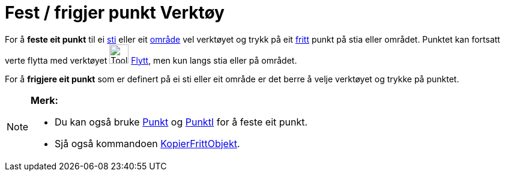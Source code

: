 = Fest / frigjer punkt Verktøy
:page-en: tools/Attach_Detach_Point
ifdef::env-github[:imagesdir: /nn/modules/ROOT/assets/images]

For å *feste eit punkt* til ei xref:/Geometriske_objekt.adoc[sti] eller eit xref:/Geometriske_objekt.adoc[område] vel
verktøyet og trykk på eit xref:/Frie_objekt_avhengige_objekt_og_hjelpeobjekt.adoc[fritt] punkt på stia eller området.
Punktet kan fortsatt verte flytta med verktøyet image:Tool_Move.gif[Tool Move.gif,width=32,height=32]
xref:/tools/Flytt.adoc[Flytt], men kun langs stia eller på området.

For å *frigjere eit punkt* som er definert på ei sti eller eit område er det berre å velje verktøyet og trykke på
punktet.

[NOTE]
====

*Merk:*

* Du kan også bruke xref:/commands/Punkt.adoc[Punkt] og xref:/commands/PunktI.adoc[PunktI] for å feste eit punkt.
* Sjå også kommandoen xref:/commands/KopierFrittObjekt.adoc[KopierFrittObjekt].

====
